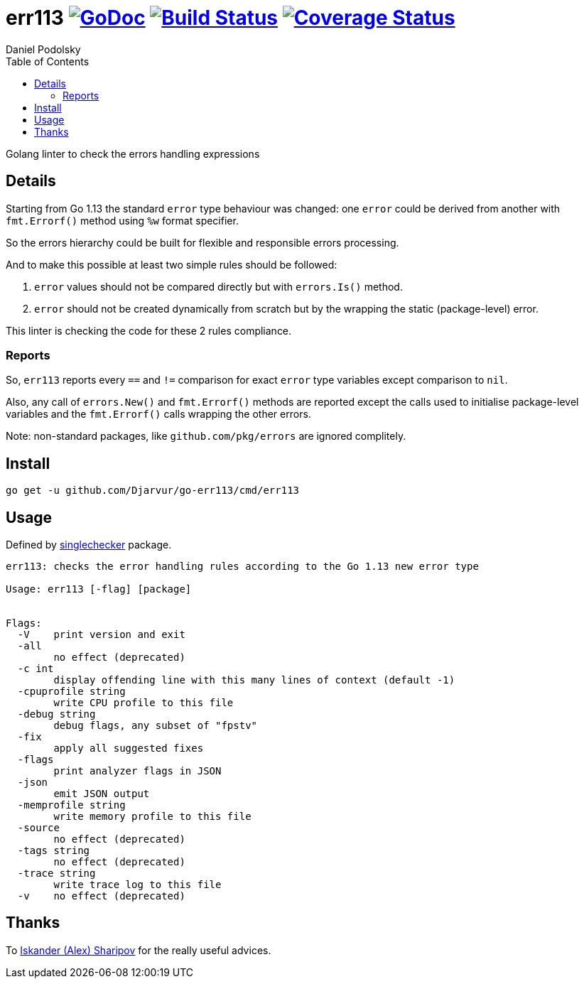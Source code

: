 = err113 image:https://godoc.org/github.com/Djarvur/go-err113?status.svg["GoDoc",link="http://godoc.org/github.com/Djarvur/go-err113"] image:https://travis-ci.org/Djarvur/go-err113.svg["Build Status",link="https://travis-ci.org/Djarvur/go-err113"] image:https://coveralls.io/repos/Djarvur/go-err113/badge.svg?branch=master&service=github["Coverage Status",link="https://coveralls.io/github/Djarvur/go-err113?branch=master"]
Daniel Podolsky
:toc:

Golang linter to check the errors handling expressions

== Details

Starting from Go 1.13 the standard `error` type behaviour was changed: one `error` could be derived from another with `fmt.Errorf()` method using `%w` format specifier.

So the errors hierarchy could be built for flexible and responsible errors processing.

And to make this possible at least two simple rules should be followed:

1. `error` values should not be compared directly but with `errors.Is()` method.
1. `error` should not be created dynamically from scratch but by the wrapping the static (package-level) error.

This linter is checking the code for these 2 rules compliance.

=== Reports

So, `err113` reports every `==` and `!=` comparison for exact `error` type variables except comparison to `nil`.

Also, any call of `errors.New()` and `fmt.Errorf()` methods are reported except the calls used to initialise package-level variables and the `fmt.Errorf()` calls wrapping the other errors.

Note: non-standard packages, like `github.com/pkg/errors` are ignored complitely.

== Install

```
go get -u github.com/Djarvur/go-err113/cmd/err113
```

== Usage

Defined by link:https://pkg.go.dev/golang.org/x/tools/go/analysis/singlechecker[singlechecker] package.

```
err113: checks the error handling rules according to the Go 1.13 new error type

Usage: err113 [-flag] [package]


Flags:
  -V	print version and exit
  -all
    	no effect (deprecated)
  -c int
    	display offending line with this many lines of context (default -1)
  -cpuprofile string
    	write CPU profile to this file
  -debug string
    	debug flags, any subset of "fpstv"
  -fix
    	apply all suggested fixes
  -flags
    	print analyzer flags in JSON
  -json
    	emit JSON output
  -memprofile string
    	write memory profile to this file
  -source
    	no effect (deprecated)
  -tags string
    	no effect (deprecated)
  -trace string
    	write trace log to this file
  -v	no effect (deprecated)
```

== Thanks

To link:https://github.com/quasilyte[Iskander (Alex) Sharipov] for the really useful advices.
